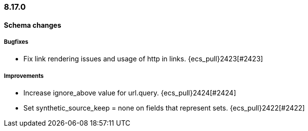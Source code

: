 [[ecs-release-notes-8.17.0]]
=== 8.17.0

[[schema-changes-8.17.0]]
[float]
==== Schema changes

[[schema-bugfixes-8.17.0]]
[float]
===== Bugfixes
* Fix link rendering issues and usage of http in links. {ecs_pull}2423[#2423]

[[schema-improvements-8.17.0]]
[float]
===== Improvements

* Increase ignore_above value for url.query. {ecs_pull}2424[#2424]
* Set synthetic_source_keep = none on fields that represent sets. {ecs_pull}2422[#2422]
